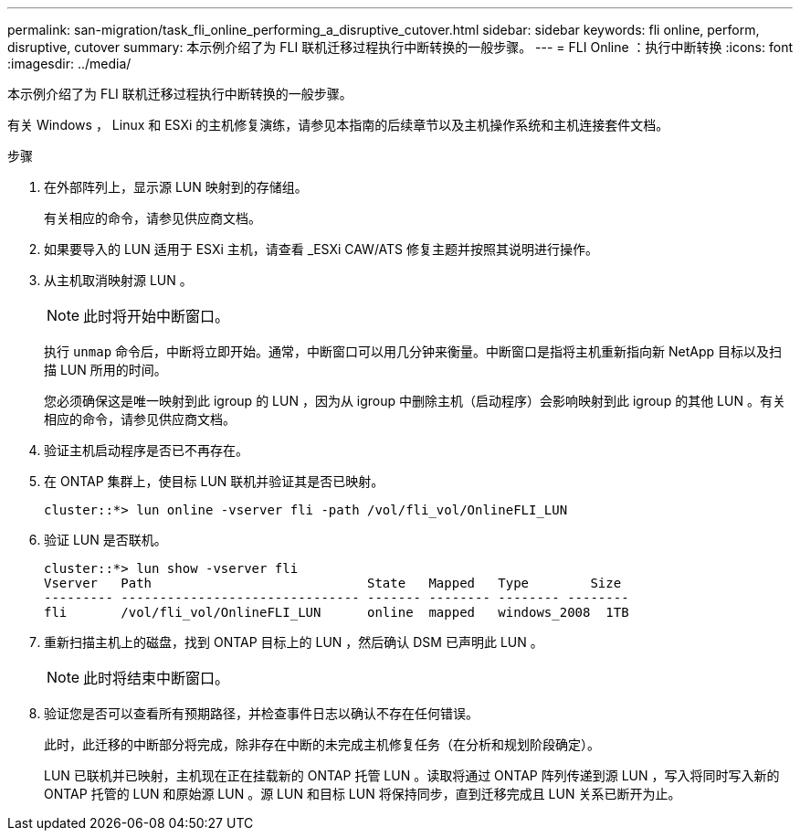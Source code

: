---
permalink: san-migration/task_fli_online_performing_a_disruptive_cutover.html 
sidebar: sidebar 
keywords: fli online, perform, disruptive, cutover 
summary: 本示例介绍了为 FLI 联机迁移过程执行中断转换的一般步骤。 
---
= FLI Online ：执行中断转换
:icons: font
:imagesdir: ../media/


[role="lead"]
本示例介绍了为 FLI 联机迁移过程执行中断转换的一般步骤。

有关 Windows ， Linux 和 ESXi 的主机修复演练，请参见本指南的后续章节以及主机操作系统和主机连接套件文档。

.步骤
. 在外部阵列上，显示源 LUN 映射到的存储组。
+
有关相应的命令，请参见供应商文档。

. 如果要导入的 LUN 适用于 ESXi 主机，请查看 _ESXi CAW/ATS 修复主题并按照其说明进行操作。
. 从主机取消映射源 LUN 。
+
[NOTE]
====
此时将开始中断窗口。

====
+
执行 `unmap` 命令后，中断将立即开始。通常，中断窗口可以用几分钟来衡量。中断窗口是指将主机重新指向新 NetApp 目标以及扫描 LUN 所用的时间。

+
您必须确保这是唯一映射到此 igroup 的 LUN ，因为从 igroup 中删除主机（启动程序）会影响映射到此 igroup 的其他 LUN 。有关相应的命令，请参见供应商文档。

. 验证主机启动程序是否已不再存在。
. 在 ONTAP 集群上，使目标 LUN 联机并验证其是否已映射。
+
[listing]
----
cluster::*> lun online -vserver fli -path /vol/fli_vol/OnlineFLI_LUN
----
. 验证 LUN 是否联机。
+
[listing]
----
cluster::*> lun show -vserver fli
Vserver   Path                            State   Mapped   Type        Size
--------- ------------------------------- ------- -------- -------- --------
fli       /vol/fli_vol/OnlineFLI_LUN      online  mapped   windows_2008  1TB
----
. 重新扫描主机上的磁盘，找到 ONTAP 目标上的 LUN ，然后确认 DSM 已声明此 LUN 。
+
[NOTE]
====
此时将结束中断窗口。

====
. 验证您是否可以查看所有预期路径，并检查事件日志以确认不存在任何错误。
+
此时，此迁移的中断部分将完成，除非存在中断的未完成主机修复任务（在分析和规划阶段确定）。

+
LUN 已联机并已映射，主机现在正在挂载新的 ONTAP 托管 LUN 。读取将通过 ONTAP 阵列传递到源 LUN ，写入将同时写入新的 ONTAP 托管的 LUN 和原始源 LUN 。源 LUN 和目标 LUN 将保持同步，直到迁移完成且 LUN 关系已断开为止。


